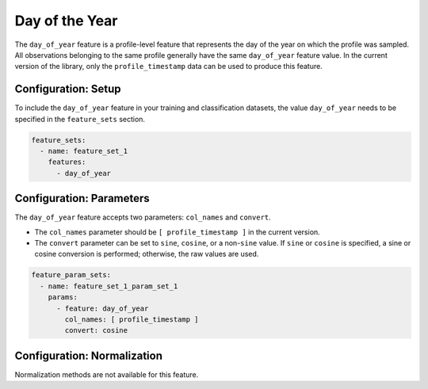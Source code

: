 Day of the Year
=================================

The ``day_of_year`` feature is a profile-level feature that represents the day of the year on which the profile was sampled. All observations belonging to the same profile generally have the same ``day_of_year`` feature value. In the current version of the library, only the ``profile_timestamp`` data can be used to produce this feature.

Configuration: Setup
-------------------------------------

To include the ``day_of_year`` feature in your training and classification datasets, the value ``day_of_year`` needs to be specified in the ``feature_sets`` section.

.. code-block:: yaml

   feature_sets:
     - name: feature_set_1
       features:
         - day_of_year

Configuration: Parameters
-------------------------------------

The ``day_of_year`` feature accepts two parameters: ``col_names`` and ``convert``.

*   The ``col_names`` parameter should be ``[ profile_timestamp ]`` in the current version.
*   The ``convert`` parameter can be set to ``sine``, ``cosine``, or a non-``sine`` value. If ``sine`` or ``cosine`` is specified, a sine or cosine conversion is performed; otherwise, the raw values are used.

.. code-block:: yaml

   feature_param_sets:
     - name: feature_set_1_param_set_1
       params:
         - feature: day_of_year
           col_names: [ profile_timestamp ]
           convert: cosine

Configuration: Normalization
-------------------------------------

Normalization methods are not available for this feature.
